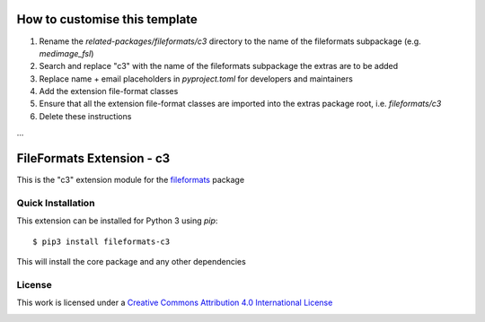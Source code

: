 How to customise this template
==============================

#. Rename the `related-packages/fileformats/c3` directory to the name of the fileformats subpackage (e.g. `medimage_fsl`)
#. Search and replace "c3" with the name of the fileformats subpackage the extras are to be added
#. Replace name + email placeholders in `pyproject.toml` for developers and maintainers
#. Add the extension file-format classes
#. Ensure that all the extension file-format classes are imported into the extras package root, i.e. `fileformats/c3`
#. Delete these instructions

...

FileFormats Extension - c3
====================================
.. image:: https://github.com/nipype/pydra-c3/actions/workflows/ci-cd.yml/badge.svg
    :target: https://github.com/nipype/pydra-c3/actions/workflows/ci-cd.yml

This is the "c3" extension module for the
`fileformats <https://github.com/ArcanaFramework/fileformats-core>`__ package


Quick Installation
------------------

This extension can be installed for Python 3 using *pip*::

    $ pip3 install fileformats-c3

This will install the core package and any other dependencies

License
-------

This work is licensed under a
`Creative Commons Attribution 4.0 International License <http://creativecommons.org/licenses/by/4.0/>`_

.. image:: https://i.creativecommons.org/l/by/4.0/88x31.png
  :target: http://creativecommons.org/licenses/by/4.0/
  :alt: Creative Commons Attribution 4.0 International License
